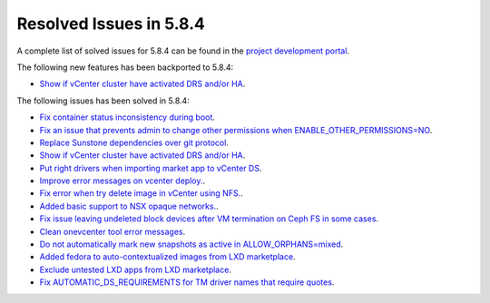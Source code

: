 .. _resolved_issues_584:

Resolved Issues in 5.8.4
--------------------------------------------------------------------------------

A complete list of solved issues for 5.8.4 can be found in the `project development portal <https://github.com/OpenNebula/one/milestone/27>`__.

The following new features has been backported to 5.8.4:

- `Show if vCenter cluster have activated DRS and/or HA <https://github.com/OpenNebula/one/issues/3438>`__.

The following issues has been solved in 5.8.4:

- `Fix container status inconsistency during boot <https://github.com/OpenNebula/one/issues/3389>`__.
- `Fix an issue that prevents admin to change other permissions when ENABLE_OTHER_PERMISSIONS=NO <https://github.com/OpenNebula/one/issues/2563>`__.
- `Replace Sunstone dependencies over git protocol <https://github.com/OpenNebula/one/issues/3451>`__.
- `Show if vCenter cluster have activated DRS and/or HA <https://github.com/OpenNebula/one/issues/3438>`__.
- `Put right drivers when importing market app to vCenter DS <https://github.com/OpenNebula/one/issues/3444>`__.
- `Improve error messages on vcenter deploy. <https://github.com/OpenNebula/one/issues/1302>`__.
- `Fix error when try delete image in vCenter using NFS. <https://github.com/OpenNebula/one/issues/3463>`__.
- `Added basic support to NSX opaque networks. <https://github.com/OpenNebula/one/issues/1256>`__.
- `Fix issue leaving undeleted block devices after VM termination on Ceph FS in some cases <https://github.com/OpenNebula/one/issues/3478>`_.
- `Clean onevcenter tool error messages <https://github.com/OpenNebula/one/issues/3439>`__.
- `Do not automatically mark new snapshots as active in ALLOW_ORPHANS=mixed <https://github.com/OpenNebula/one/issues/3468>`__.
- `Added fedora to auto-contextualized images from LXD marketplace <https://github.com/OpenNebula/addon-context-linux/issues/169>`__.
- `Exclude untested LXD apps from LXD marketplace <https://github.com/OpenNebula/one/issues/3467>`__.
- `Fix AUTOMATIC_DS_REQUIREMENTS for TM driver names that require quotes <https://github.com/OpenNebula/one/issues/3513>`__.
